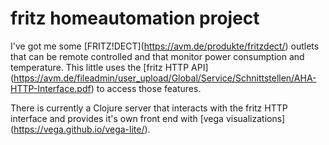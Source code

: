* fritz homeautomation project

I've got me some [FRITZ!DECT](https://avm.de/produkte/fritzdect/) outlets that
can be remote controlled and that monitor power consumption and temperature.
This little uses the [fritz HTTP API](https://avm.de/fileadmin/user_upload/Global/Service/Schnittstellen/AHA-HTTP-Interface.pdf)
to access those features.

There is currently a Clojure server that interacts with the fritz HTTP interface
and provides it's own front end with [vega
visualizations](https://vega.github.io/vega-lite/).
